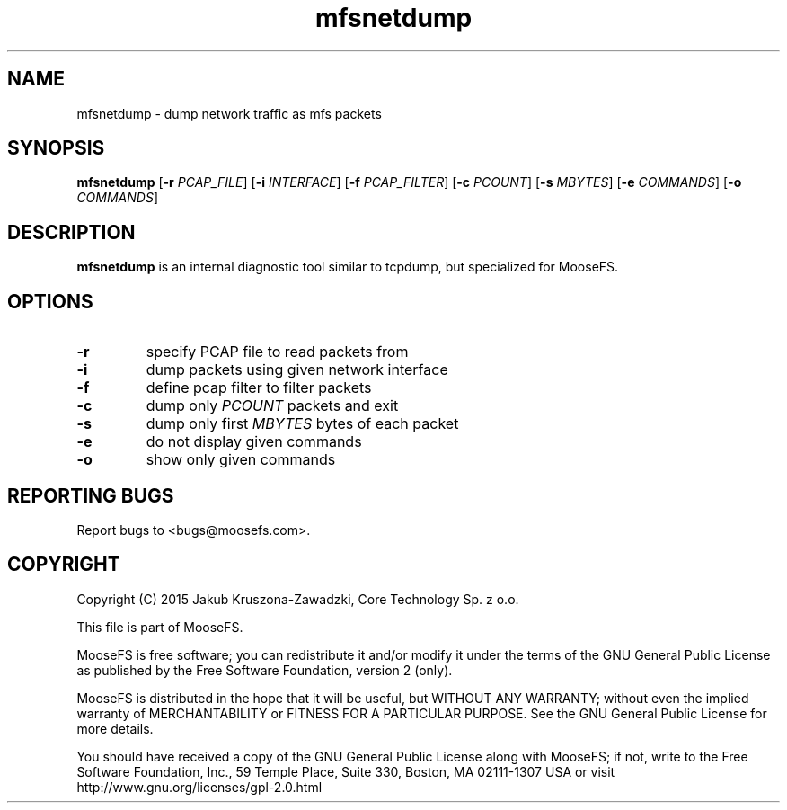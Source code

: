 .TH mfsnetdump "8" "July 2015" "MooseFS 3.0.37-1" "This is part of MooseFS"
.SH NAME
mfsnetdump \- dump network traffic as mfs packets
.SH SYNOPSIS
.B mfsnetdump
[\fB\-r\fP \fIPCAP_FILE\fP]
[\fB\-i\fP \fIINTERFACE\fP]
[\fB\-f\fP \fIPCAP_FILTER\fP]
[\fB\-c\fP \fIPCOUNT\fP]
[\fB\-s\fP \fIMBYTES\fP]
[\fB\-e\fP \fICOMMANDS\fP]
[\fB\-o\fP \fICOMMANDS\fP]
.PP
.SH DESCRIPTION
.PP
\fBmfsnetdump\fP is an internal diagnostic tool similar to tcpdump, but specialized for MooseFS.
.SH OPTIONS
.TP
\fB\-r\fP
specify PCAP file to read packets from
.TP
\fB\-i\fP
dump packets using given network interface
.TP
\fB\-f\fP
define pcap filter to filter packets
.TP
\fB\-c\fP
dump only \fIPCOUNT\fP packets and exit
.TP
\fB\-s\fP
dump only first \fIMBYTES\fP bytes of each packet
.TP
\fB\-e\fP
do not display given commands
.TP
\fB\-o\fP
show only given commands
.SH "REPORTING BUGS"
Report bugs to <bugs@moosefs.com>.
.SH COPYRIGHT
Copyright (C) 2015 Jakub Kruszona-Zawadzki, Core Technology Sp. z o.o.

This file is part of MooseFS.

MooseFS is free software; you can redistribute it and/or modify
it under the terms of the GNU General Public License as published by
the Free Software Foundation, version 2 (only).

MooseFS is distributed in the hope that it will be useful,
but WITHOUT ANY WARRANTY; without even the implied warranty of
MERCHANTABILITY or FITNESS FOR A PARTICULAR PURPOSE. See the
GNU General Public License for more details.

You should have received a copy of the GNU General Public License
along with MooseFS; if not, write to the Free Software
Foundation, Inc., 59 Temple Place, Suite 330, Boston, MA  02111-1307  USA
or visit http://www.gnu.org/licenses/gpl-2.0.html
